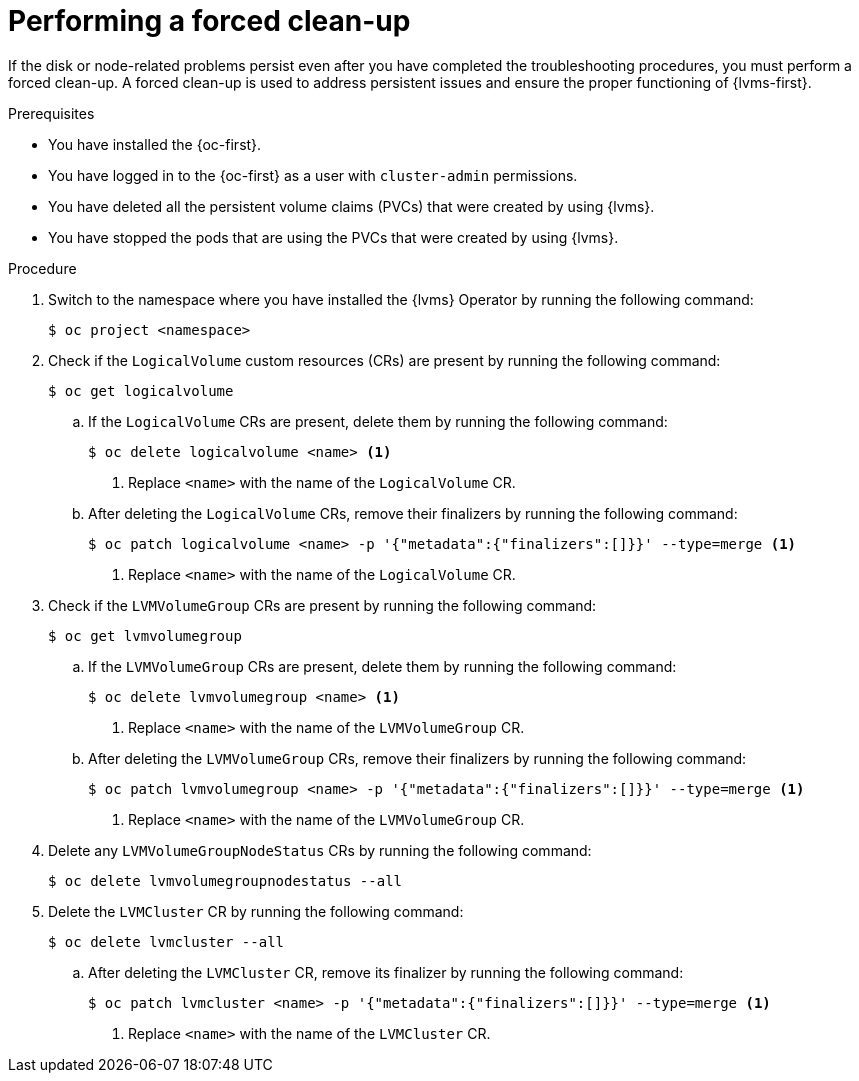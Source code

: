 // Module included in the following assemblies:
//
// storage/persistent_storage/persistent_storage_local/persistent-storage-using-lvms.adoc

:_mod-docs-content-type: PROCEDURE
[id="performing-a-forced-cleanup_{context}"]
= Performing a forced clean-up

If the disk or node-related problems persist even after you have completed the troubleshooting procedures, you must perform a forced clean-up. A forced clean-up is used to address persistent issues and ensure the proper functioning of {lvms-first}.

.Prerequisites

* You have installed the {oc-first}.

* You have logged in to the {oc-first} as a user with `cluster-admin` permissions.

* You have deleted all the persistent volume claims (PVCs) that were created by using {lvms}.

* You have stopped the pods that are using the PVCs that were created by using {lvms}.


.Procedure

. Switch to the namespace where you have installed the {lvms} Operator by running the following command:
+
[source,terminal]
----
$ oc project <namespace>
----

. Check if the `LogicalVolume` custom resources (CRs) are present by running the following command:
+
[source,terminal]
----
$ oc get logicalvolume
----

.. If the `LogicalVolume` CRs are present, delete them by running the following command:
+
[source,terminal]
----
$ oc delete logicalvolume <name> <1>
----
<1> Replace `<name>` with the name of the `LogicalVolume` CR.

.. After deleting the `LogicalVolume` CRs, remove their finalizers by running the following command:
+
[source,terminal]
----
$ oc patch logicalvolume <name> -p '{"metadata":{"finalizers":[]}}' --type=merge <1>
----
<1> Replace `<name>` with the name of the `LogicalVolume` CR.

. Check if the `LVMVolumeGroup` CRs are present by running the following command:
+
[source,terminal]
----
$ oc get lvmvolumegroup
----

.. If the `LVMVolumeGroup` CRs are present, delete them by running the following command:
+
[source,terminal]
----
$ oc delete lvmvolumegroup <name> <1>
----
<1> Replace `<name>` with the name of the `LVMVolumeGroup` CR.

.. After deleting the `LVMVolumeGroup` CRs, remove their finalizers by running the following command:
+
[source,terminal]
----
$ oc patch lvmvolumegroup <name> -p '{"metadata":{"finalizers":[]}}' --type=merge <1>
----
<1> Replace `<name>` with the name of the `LVMVolumeGroup` CR. 

. Delete any `LVMVolumeGroupNodeStatus` CRs by running the following command:
+
[source,terminal]
----
$ oc delete lvmvolumegroupnodestatus --all
----

. Delete the `LVMCluster` CR by running the following command:
+
[source,terminal]
----
$ oc delete lvmcluster --all
----

.. After deleting the `LVMCluster` CR, remove its finalizer by running the following command:
+
[source,terminal]
----
$ oc patch lvmcluster <name> -p '{"metadata":{"finalizers":[]}}' --type=merge <1>
----
<1> Replace `<name>` with the name of the `LVMCluster` CR. 